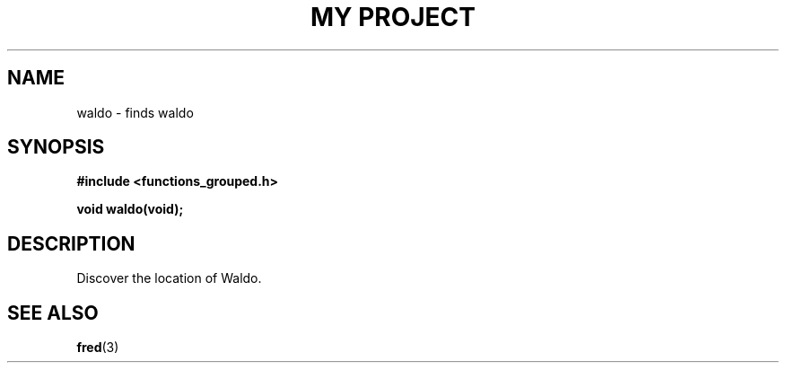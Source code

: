.TH "MY PROJECT" "3"
.SH NAME
waldo \- finds waldo
.\" --------------------------------------------------------------------------
.SH SYNOPSIS
.nf
.B #include <functions_grouped.h>
.PP
.BI "void waldo(void);"
.fi
.\" --------------------------------------------------------------------------
.SH DESCRIPTION
Discover the location of Waldo.
.\" --------------------------------------------------------------------------
.SH SEE ALSO
.BR fred (3)
